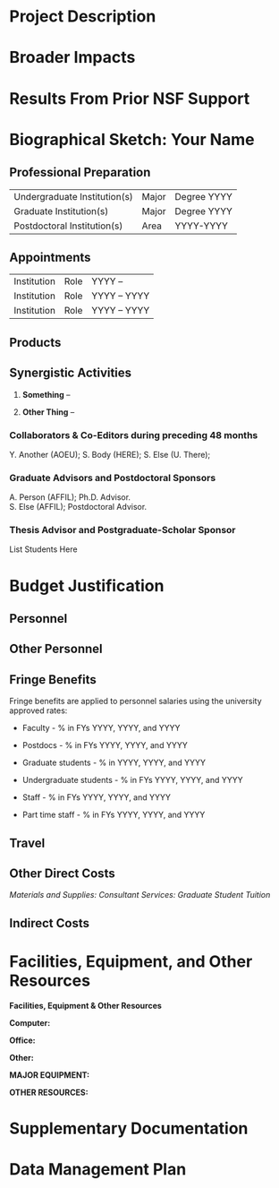 * Project Description

* Broader Impacts

* Results From Prior NSF Support

* Biographical Sketch: Your Name

** Professional Preparation

| Undergraduate Institution(s)   | Major   | Degree YYYY   |
| Graduate Institution(s)        | Major   | Degree YYYY   |
| Postdoctoral Institution(s)    | Area    | YYYY-YYYY     |

** Appointments

| Institution   | Role   | YYYY --        |
| Institution   | Role   | YYYY -- YYYY   |
| Institution   | Role   | YYYY -- YYYY   |

** Products

** Synergistic Activities

1. *Something* --

2. *Other Thing* --

*** Collaborators & Co-Editors during preceding 48 months

Y. Another (AOEU); S. Body (HERE); S. Else (U. There);

*** Graduate Advisors and Postdoctoral Sponsors

A. Person (AFFIL); Ph.D. Advisor.\\
S. Else (AFFIL); Postdoctoral Advisor.

*** Thesis Advisor and Postgraduate-Scholar Sponsor

List Students Here

* Budget Justification

** Personnel

** Other Personnel

** Fringe Benefits

Fringe benefits are applied to personnel salaries using the university
approved rates:

-  Faculty - % in FYs YYYY, YYYY, and YYYY

-  Postdocs - % in FYs YYYY, YYYY, and YYYY

-  Graduate students - % in YYYY, YYYY, and YYYY

-  Undergraduate students - % in FYs YYYY, YYYY, and YYYY

-  Staff - % in FYs YYYY, YYYY, and YYYY

-  Part time staff - % in FYs YYYY, YYYY, and YYYY

** Travel

** Other Direct Costs

/Materials and Supplies:/ /Consultant Services:/ /Graduate Student
Tuition/

** Indirect Costs

* Facilities, Equipment, and Other Resources

*Facilities, Equipment & Other Resources*

*Computer:*

*Office:*

*Other:*

*MAJOR EQUIPMENT:*

*OTHER RESOURCES:*

* Supplementary Documentation

* Data Management Plan
